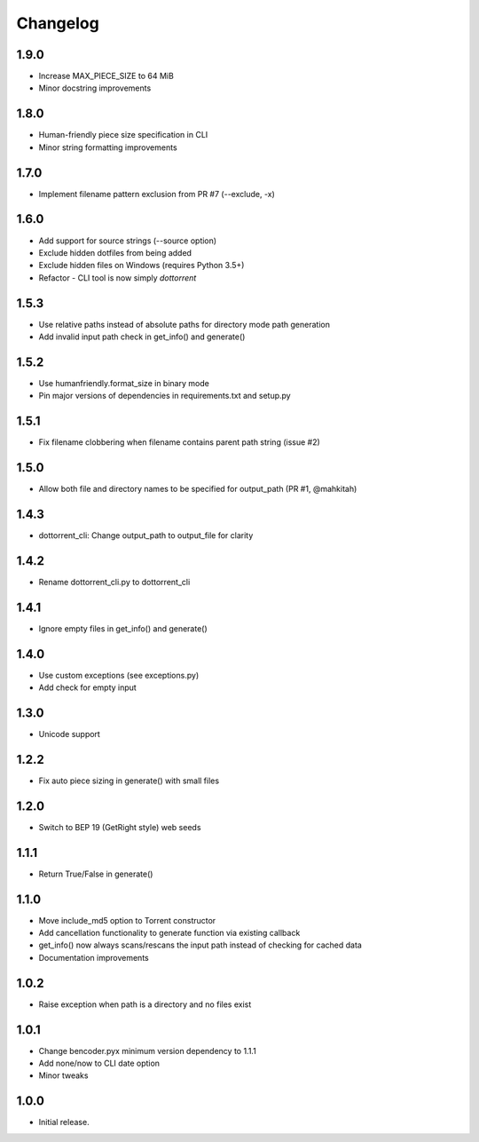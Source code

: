 Changelog
=========

1.9.0
-----
* Increase MAX_PIECE_SIZE to 64 MiB
* Minor docstring improvements

1.8.0
-----
* Human-friendly piece size specification in CLI
* Minor string formatting improvements

1.7.0
-----
* Implement filename pattern exclusion from PR #7 (--exclude, -x)

1.6.0
-----
* Add support for source strings (--source option)
* Exclude hidden dotfiles from being added
* Exclude hidden files on Windows (requires Python 3.5+)
* Refactor - CLI tool is now simply `dottorrent`

1.5.3
-----
* Use relative paths instead of absolute paths for directory mode path generation
* Add invalid input path check in get_info() and generate()

1.5.2
-----
* Use humanfriendly.format_size in binary mode
* Pin major versions of dependencies in requirements.txt and setup.py

1.5.1
-----
* Fix filename clobbering when filename contains parent path string (issue #2)

1.5.0
-----
* Allow both file and directory names to be specified for output_path (PR #1, @mahkitah)

1.4.3
-----
* dottorrent_cli: Change output_path to output_file for clarity

1.4.2
-----
* Rename dottorrent_cli.py to dottorrent_cli

1.4.1
-----
* Ignore empty files in get_info() and generate()

1.4.0
-----
* Use custom exceptions (see exceptions.py)
* Add check for empty input

1.3.0
-----
* Unicode support

1.2.2
-----
* Fix auto piece sizing in generate() with small files 

1.2.0
-----
* Switch to BEP 19 (GetRight style) web seeds

1.1.1
-----
* Return True/False in generate()

1.1.0
-----
* Move include_md5 option to Torrent constructor
* Add cancellation functionality to generate function via existing callback
* get_info() now always scans/rescans the input path instead of checking for cached data
* Documentation improvements

1.0.2
-----
* Raise exception when path is a directory and no files exist

1.0.1
-----
* Change bencoder.pyx minimum version dependency to 1.1.1
* Add none/now to CLI date option
* Minor tweaks


1.0.0
-----
* Initial release.
